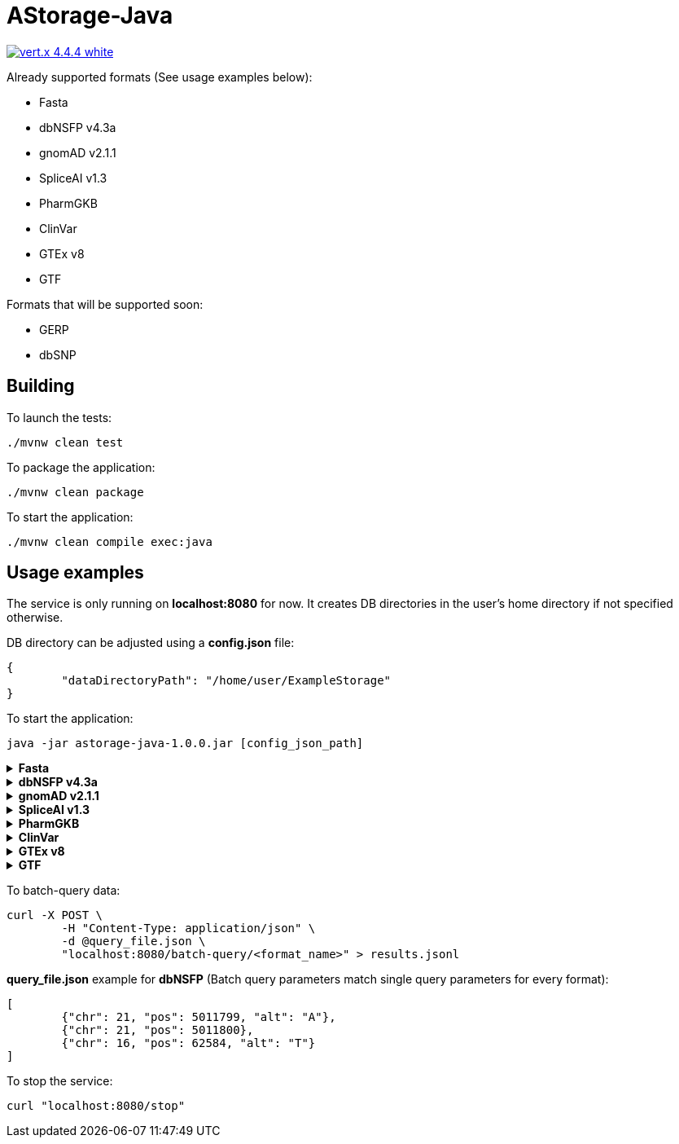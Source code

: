= AStorage-Java

image:https://img.shields.io/badge/vert.x-4.4.4-white.svg[link="https://vertx.io"]

.Already supported formats (See usage examples below):
* Fasta
* dbNSFP v4.3a
* gnomAD v2.1.1
* SpliceAI v1.3
* PharmGKB
* ClinVar
* GTEx v8
* GTF

.Formats that will be supported soon:
* GERP
* dbSNP

== Building

To launch the tests:
[source]
----
./mvnw clean test
----

To package the application:
[source]
----
./mvnw clean package
----

To start the application:
[source]
----
./mvnw clean compile exec:java
----

== Usage examples

The service is only running on *localhost:8080* for now. It creates DB directories in the user's home directory if not specified otherwise.

DB directory can be adjusted using a *config.json* file:
[source]
----
{
	"dataDirectoryPath": "/home/user/ExampleStorage"
}
----
To start the application:
[source]
----
java -jar astorage-java-1.0.0.jar [config_json_path]
----

.*Fasta*
[%collapsible]
====
To ingest data:
[source]
----
curl -X POST "localhost:8080/query/fasta?arrayName=<arr_name>&dataURL=<data_url>&metadataURL=<metadata_url>"
----

To query data:
[source]
----
curl "localhost:8080/query/fasta?arrayName=<arr_name>&sectionName=<sec_name>&startPosition=<start_pos>&stopPosition=<stop_pos>"
----
====

.*dbNSFP v4.3a*
[%collapsible]
====
To ingest data:
[source]
----
curl -X POST "localhost:8080/ingestion/dbnsfp?dataPath=<data_path>"
----

To query data:
[source]
----
curl "localhost:8080/query/dbnsfp?chr=<chr_num>&pos=<pos>&alt=<alt_nucleotide>"
----
====

.*gnomAD v2.1.1*
[%collapsible]
====
To ingest data:
[source]
----
curl -X POST "localhost:8080/ingestion/gnomad?dataUrl=<data_url>&sourceType=<src_type>"
----

To query data:
[source]
----
curl "localhost:8080/query/gnomad?chr=<chr_num>&pos=<pos>&sourceType=<src_type>"
----
====

.*SpliceAI v1.3*
[%collapsible]
====
To ingest data:
[source]
----
curl -X POST "localhost:8080/ingestion/spliceai?dataPath=<data_path>"
----

To query data:
[source]
----
curl "localhost:8080/query/spliceai?chr=<chr_num>&pos=<pos>"
----
====

.*PharmGKB*
[%collapsible]
====
To ingest data:
[source]
----
curl -X POST "localhost:8080/ingestion/pharmgkb?dataType=<data_type>&dataPath=<data_path>"
----

To query data:
[source]
----
curl "localhost:8080/query/pharmgkb?dataType=<data_type>&id=<id>"
----
====

.*ClinVar*
[%collapsible]
====
To ingest data:
[source]
----
curl -X POST "localhost:8080/ingestion/clinvar?dataPath=<data_path>&dataSummaryPath=<data_summary_path>"
----

To query data:
[source]
----
curl "localhost:8080/query/clinvar?chr=<chr_num>&startPos=<start_pos>&endPos=<end_pos>"
----
====

.*GTEx v8*
[%collapsible]
====
To ingest data:
[source]
----
curl -X POST "localhost:8080/ingestion/gtex?dataPath=<data_path>"
----

To query Gene data:
[source]
----
curl "localhost:8080/query/gtex?dataType=gene&geneId=<gene_id>&subId=<sub_id>"
----

To query Tissue data:
[source]
----
curl "localhost:8080/query/gtex?dataType=tissue&tissueNo=<tissue_number>"
----

To query GeneToTissue data:
[source]
----
curl "localhost:8080/query/gtex?dataType=geneToTissue&geneId=<gene_id>&subId=<sub_id>&tissueNo=<tissue_number>"
----
====

.*GTF*
[%collapsible]
====
To ingest data:
[source]
----
curl -X POST "localhost:8080/ingestion/gtf?dataPath=<data_path>"
----

To query data:
[source]
----
curl "localhost:8080/query/gtf?chr=<chr_num>&startPos=<start_pos>&endPos=<end_pos>"
----
====

To batch-query data:
[source]
----
curl -X POST \
	-H "Content-Type: application/json" \
	-d @query_file.json \
	"localhost:8080/batch-query/<format_name>" > results.jsonl
----

*query_file.json* example for *dbNSFP* (Batch query parameters match single query parameters for every format):
[source]
----
[
	{"chr": 21, "pos": 5011799, "alt": "A"},
	{"chr": 21, "pos": 5011800},
	{"chr": 16, "pos": 62584, "alt": "T"}
]
----

To stop the service:
[source]
----
curl "localhost:8080/stop"
----
